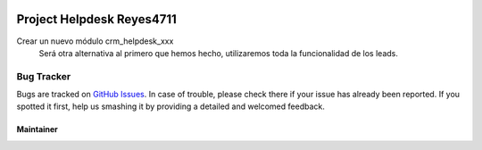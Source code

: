 .. image:: https://img.shields.io/badge/licence-LGPL--3-blue.svg
   :target: https://www.gnu.org/licenses/lgpl-3.0-standalone.html
   :alt: License: LGPL-3

==========================
Project Helpdesk Reyes4711
==========================

Crear un nuevo módulo crm_helpdesk_xxx
  Será otra alternativa al primero que hemos hecho, utilizaremos toda la funcionalidad de los leads.

Bug Tracker
===========

Bugs are tracked on `GitHub Issues
<https://github.com/Reyes4711>`_. In case of trouble, please
check there if your issue has already been reported. If you spotted it first,
help us smashing it by providing a detailed and welcomed feedback.

Maintainer
----------
